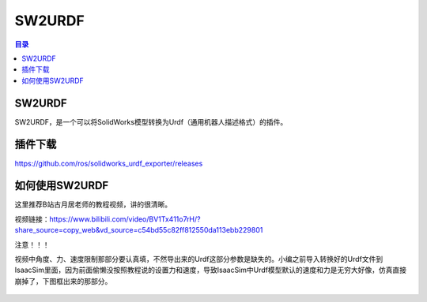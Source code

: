 SW2URDF
=========
.. contents:: 目录

SW2URDF
---------
SW2URDF，是一个可以将SolidWorks模型转换为Urdf（通用机器人描述格式）的插件。

插件下载
---------
https://github.com/ros/solidworks_urdf_exporter/releases

如何使用SW2URDF
-----------------
这里推荐B站古月居老师的教程视频，讲的很清晰。

视频链接：https://www.bilibili.com/video/BV1Tx411o7rH/?share_source=copy_web&vd_source=c54bd55c82ff812550da113ebb229801

注意！！！

视频中角度、力、速度限制那部分要认真填，不然导出来的Urdf这部分参数是缺失的。小编之前导入转换好的Urdf文件到IsaacSim里面，因为前面偷懒没按照教程说的设置力和速度，导致IsaacSim中Urdf模型默认的速度和力是无穷大好像，仿真直接崩掉了，下图框出来的那部分。

.. figure:: images/SW2URDF.png